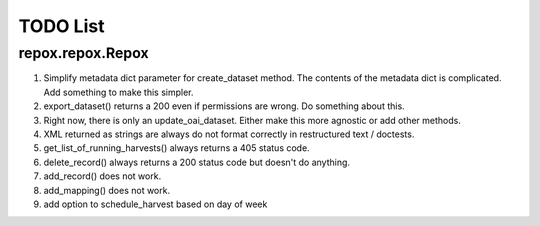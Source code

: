 TODO List
=========

repox.repox.Repox
-----------------

1. Simplify metadata dict parameter for create_dataset method.
   The contents of the metadata dict is complicated. Add something to make this simpler.
2. export_dataset() returns a 200 even if permissions are wrong.  Do something about this.
3. Right now, there is only an update_oai_dataset.  Either make this more agnostic or add other methods.
4. XML returned as strings are always do not format correctly in restructured text / doctests.
5. get_list_of_running_harvests() always returns a 405 status code.
6. delete_record() always returns a 200 status code but doesn't do anything.
7. add_record() does not work.
8. add_mapping() does not work.
9. add option to schedule_harvest based on day of week
